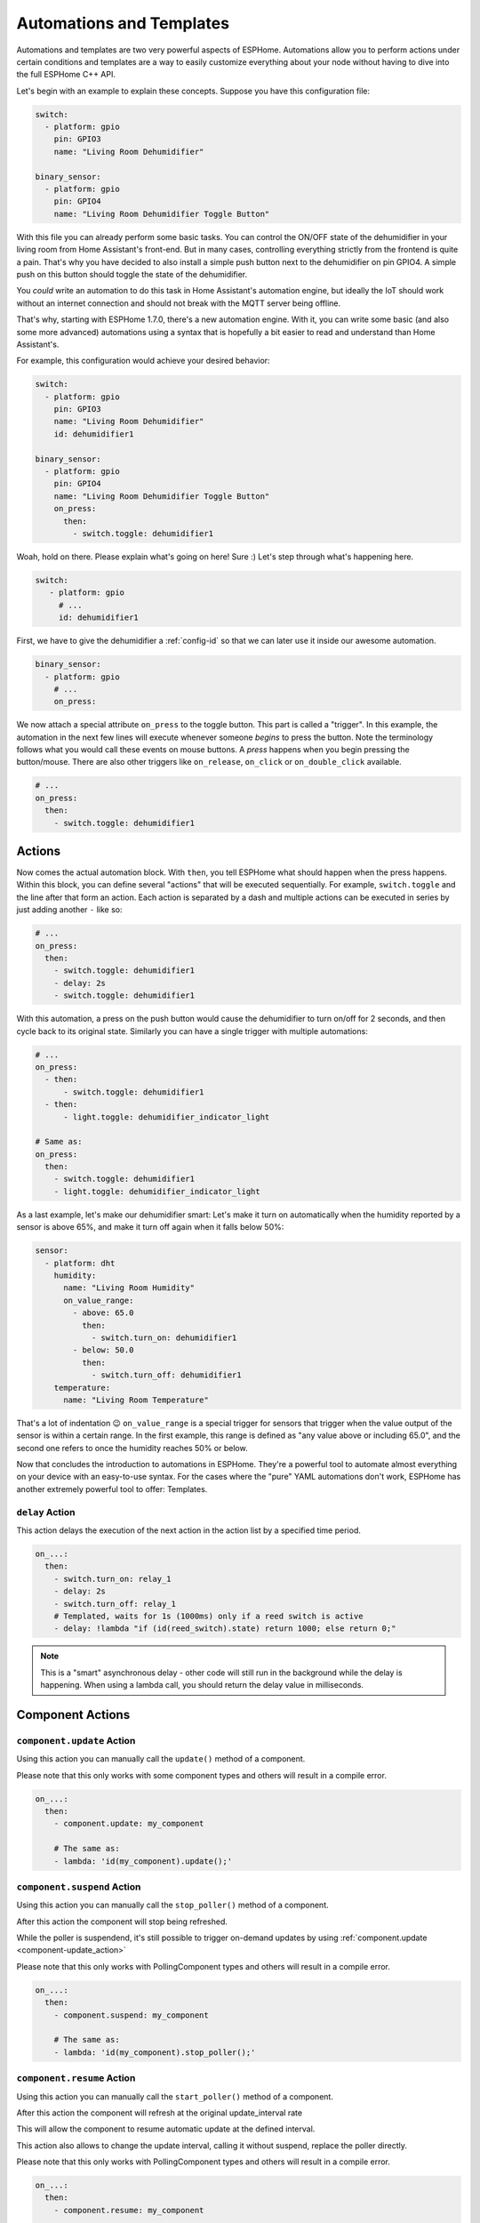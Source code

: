.. _automation:

Automations and Templates
=========================

.. seo::
    :description: Getting started guide for automations in ESPHome.
    :image: auto-fix.svg

Automations and templates are two very powerful aspects of ESPHome. Automations
allow you to perform actions under certain conditions and templates are a way to easily
customize everything about your node without having to dive into the full ESPHome C++
API.

Let's begin with an example to explain these concepts. Suppose you have this configuration file:

.. code-block:: yaml

    switch:
      - platform: gpio
        pin: GPIO3
        name: "Living Room Dehumidifier"

    binary_sensor:
      - platform: gpio
        pin: GPIO4
        name: "Living Room Dehumidifier Toggle Button"

With this file you can already perform some basic tasks. You can control the ON/OFF state
of the dehumidifier in your living room from Home Assistant's front-end. But in many cases,
controlling everything strictly from the frontend is quite a pain. That's why you have
decided to also install a simple push button next to the dehumidifier on pin GPIO4.
A simple push on this button should toggle the state of the dehumidifier.

You *could* write an automation to do this task in Home Assistant's automation engine, but
ideally the IoT should work without an internet connection and should not break with
the MQTT server being offline.

That's why, starting with ESPHome 1.7.0, there's a new automation engine. With it, you
can write some basic (and also some more advanced) automations using a syntax that is
hopefully a bit easier to read and understand than Home Assistant's.

For example, this configuration would achieve your desired behavior:

.. code-block:: yaml

    switch:
      - platform: gpio
        pin: GPIO3
        name: "Living Room Dehumidifier"
        id: dehumidifier1

    binary_sensor:
      - platform: gpio
        pin: GPIO4
        name: "Living Room Dehumidifier Toggle Button"
        on_press:
          then:
            - switch.toggle: dehumidifier1


Woah, hold on there. Please explain what's going on here! Sure :) Let's step through what's happening here.

.. code-block:: yaml

    switch:
       - platform: gpio
         # ...
         id: dehumidifier1

First, we have to give the dehumidifier a :ref:`config-id` so that we can
later use it inside our awesome automation.

.. code-block:: yaml

    binary_sensor:
      - platform: gpio
        # ...
        on_press:

We now attach a special attribute ``on_press`` to the toggle button. This part is called a "trigger". In this example,
the automation in the next few lines will execute whenever someone *begins* to press the button. Note the terminology
follows what you would call these events on mouse buttons. A *press* happens when you begin pressing the button/mouse.
There are also other triggers like ``on_release``, ``on_click`` or ``on_double_click`` available.


.. code-block:: yaml

    # ...
    on_press:
      then:
        - switch.toggle: dehumidifier1

.. _config-actions:

Actions
-------

Now comes the actual automation block. With ``then``, you tell ESPHome what should happen when the press happens.
Within this block, you can define several "actions" that will be executed sequentially.
For example, ``switch.toggle`` and the line after that form an
action. Each action is separated by a dash and multiple actions can be executed in series by just adding another ``-``
like so:

.. code-block:: yaml

    # ...
    on_press:
      then:
        - switch.toggle: dehumidifier1
        - delay: 2s
        - switch.toggle: dehumidifier1

With this automation, a press on the push button would cause the dehumidifier to turn on/off for 2 seconds, and then
cycle back to its original state. Similarly you can have a single trigger with multiple automations:

.. code-block:: yaml

    # ...
    on_press:
      - then:
          - switch.toggle: dehumidifier1
      - then:
          - light.toggle: dehumidifier_indicator_light

    # Same as:
    on_press:
      then:
        - switch.toggle: dehumidifier1
        - light.toggle: dehumidifier_indicator_light


As a last example, let's make our dehumidifier smart: Let's make it turn on automatically when the humidity reported by a sensor
is above 65%, and make it turn off again when it falls below 50%:

.. code-block:: yaml

    sensor:
      - platform: dht
        humidity:
          name: "Living Room Humidity"
          on_value_range:
            - above: 65.0
              then:
                - switch.turn_on: dehumidifier1
            - below: 50.0
              then:
                - switch.turn_off: dehumidifier1
        temperature:
          name: "Living Room Temperature"

That's a lot of indentation 😉 ``on_value_range`` is a special trigger for sensors that trigger when the value output
of the sensor is within a certain range. In the first example, this range is defined as "any value above or including
65.0", and the second one refers to once the humidity reaches 50% or below.

Now that concludes the introduction to automations in ESPHome. They're a powerful tool to automate almost
everything on your device with an easy-to-use syntax. For the cases where the "pure" YAML automations don't work,
ESPHome has another extremely powerful tool to offer: Templates.


.. _delay_action:

``delay`` Action
****************

This action delays the execution of the next action in the action list by a specified
time period.

.. code-block:: yaml

    on_...:
      then:
        - switch.turn_on: relay_1
        - delay: 2s
        - switch.turn_off: relay_1
        # Templated, waits for 1s (1000ms) only if a reed switch is active
        - delay: !lambda "if (id(reed_switch).state) return 1000; else return 0;"

.. note::

    This is a "smart" asynchronous delay - other code will still run in the background while
    the delay is happening. When using a lambda call, you should return the delay value in milliseconds.

.. _config-component-actions:

Component Actions
-----------------

.. _component-update_action:

``component.update`` Action
***************************

Using this action you can manually call the ``update()`` method of a component.

Please note that this only works with some component types and others will result in a
compile error.

.. code-block:: yaml

    on_...:
      then:
        - component.update: my_component

        # The same as:
        - lambda: 'id(my_component).update();'

.. _component-suspend_action:

``component.suspend`` Action
****************************

Using this action you can manually call the ``stop_poller()`` method of a component.

After this action the component will stop being refreshed.

While the poller is suspendend, it's still possible to trigger on-demand updates by
using :ref:`component.update <component-update_action>`

Please note that this only works with PollingComponent types and others will result in a
compile error.

.. code-block:: yaml

    on_...:
      then:
        - component.suspend: my_component

        # The same as:
        - lambda: 'id(my_component).stop_poller();'

.. _component-resume_action:

``component.resume`` Action
***************************

Using this action you can manually call the ``start_poller()`` method of a component.

After this action the component will refresh at the original update_interval rate

This will allow the component to resume automatic update at the defined interval.

This action also allows to change the update interval, calling it without suspend, 
replace the poller directly.

Please note that this only works with PollingComponent types and others will result in a
compile error.

.. code-block:: yaml

    on_...:
      then:
        - component.resume: my_component

        # The same as:
        - lambda: 'id(my_component).start_poller();'

    # Change the poller interval
    on_...:
      then:
        - component.resume: 
            id: my_component
            update_interval: 15s

.. _config-conditional-actions:

Conditional Actions
-------------------

.. _if_action:

``if`` Action
*************

This action first evaluated a certain condition (``if:``) and then either
executes the ``then:`` branch or the ``else:`` branch depending on the output of the condition.

After the chosen branch (``then`` or ``else``) is done with execution, the next action is performed.

For example below you can see an automation that checks if a sensor value is below 30 and if so
turns on a light for 5 seconds. Otherwise, the light is turned off immediately.

.. code-block:: yaml

    on_...:
      then:
        - if:
            condition:
              lambda: 'return id(some_sensor).state < 30;'
            then:
              - logger.log: "The sensor value is below 30!"
              - light.turn_on: my_light
              - delay: 5s
            else:
              - logger.log: "The sensor value is above 30!"
        - light.turn_off: my_light


Configuration variables:

- **condition** (**Required**, :ref:`config-condition`): The condition to check which branch to take. See :ref:`Conditions <config-condition>`.
- **then** (*Optional*, :ref:`Action <config-action>`): The action to perform if the condition evaluates to true.
  Defaults to doing nothing.
- **else** (*Optional*, :ref:`Action <config-action>`): The action to perform if the condition evaluates to false.
  Defaults to doing nothing.

.. _while_action:

``while`` Action
****************

This action is similar to the :ref:`if <if_action>` Action. The ``while`` action loops
through a block as long as the given condition is true.

.. code-block:: yaml

    # In a trigger:
    on_...:
      - while:
          condition:
            binary_sensor.is_on: some_binary_sensor
          then:
          - logger.log: "Still executing"
          - light.toggle: some_light
          - delay: 5s

Configuration variables:

- **condition** (**Required**): The condition to check whether to execute. See :ref:`Conditions <config-condition>`.
- **then** (**Required**, :ref:`Action <config-action>`): The action to perform until the condition evaluates to false.

.. _repeat_action:

``repeat`` Action
*****************

This action allows you to repeat a block a given number of times.
For example, the automation below will flash the light five times.

.. code-block:: yaml

    on_...:
      - repeat:
          count: 5
          then:
            - light.turn_on: some_light
            - delay: 1s
            - light.turn_off: some_light
            - delay: 10s

Configuration variables:

- **count** (**Required**, int): The number of times the action should be repeated.
- **then** (**Required**, :ref:`Action <config-action>`): The action to repeat.

.. _wait_until_action:

``wait_until`` Action
*********************

This action allows your automations to wait until a condition evaluates to true. (So this is just
a shorthand way of writing a ``while`` action with an empty ``then`` block.)

.. code-block:: yaml

    # In a trigger:
    on_...:
      - logger.log: "Waiting for binary sensor"
      - wait_until:
          binary_sensor.is_on: some_binary_sensor
      - logger.log: "Binary sensor is ready"

If you want to use a timeout, the term "condition" is required:

.. code-block:: yaml

    # In a trigger:
    on_...:
      - logger.log: "Waiting for binary sensor"
      - wait_until:
          condition:
            binary_sensor.is_on: some_binary_sensor
          timeout: 8s
      - logger.log: "Binary sensor might be ready"


Configuration variables:

- **condition** (**Required**): The condition to wait to become true. See :ref:`Conditions <config-condition>`.
- **timeout** (*Optional*, :ref:`config-time`): Time to wait before timing out. Defaults to never timing out.

.. _config-conditions:

Conditions
----------

Most components have there own conditions set. 

.. _and_condition:
.. _or_condition:
.. _xor_condition:
.. _not_condition:

``and`` / ``or`` / ``xor`` / ``not`` Condition
**********************************************

Check a combination of conditions

.. code-block:: yaml

    on_...:
      then:
        - if:
            condition:
              # Same syntax for `and` as well as `xor` conditions
              or:
                - binary_sensor.is_on: some_binary_sensor
                - binary_sensor.is_on: other_binary_sensor
            # ...

        - if:
            condition:
              not:
                binary_sensor.is_off: some_binary_sensor

.. _for_condition:

``for`` Condition
*****************

This :ref:`Condition <config-condition>` allows you to check if a given condition has been
true for at least a given amount of time.

.. code-block:: yaml

    on_...:
      if:
        condition:
          for:
            time: 5min
            condition:
              api.connected:
        then:
          - logger.log: API has stayed connected for at least 5 minutes!

Configuration variables:

- **time** (**Required**, :ref:`templatable <config-templatable>`, :ref:`config-time`):
  The time for which the condition has to have been true.
- **condition** (**Required**, :ref:`Condition <config-condition>`):
  The condition to check.


.. _config-lambda:

Lambdas
-------

With templates inside ESPHome, you can do almost *everything*. If for example you want to only perform a certain
automation if a certain complex formula evaluates to true, you can do that with templates. Let's look at an example
first:

.. code-block:: yaml

    binary_sensor:
      - platform: gpio
        name: "Cover End Stop"
        id: top_end_stop
    cover:
      - platform: template
        name: Living Room Cover
        lambda: !lambda |-
          if (id(top_end_stop).state) {
            return COVER_OPEN;
          } else {
            return COVER_CLOSED;
          }

What's happening here? First, we define a binary sensor (with the id ``top_end_stop``) and then a
:doc:`template cover </components/cover/template>`. (If you're new to Home Assistant, a 'cover' is
something like a window blind, a roller shutter, or a garage door.) The *state* of the template cover is
controlled by a template, or "lambda". In lambdas you're effectively writing C++ code and therefore the
name lambda is used instead of Home Assistant's "template" lingo to avoid confusion. But before you go
shy away from using lambdas because you just hear C++ and think oh noes, I'm not going down *that* road:
Writing lambdas is not that hard! Here's a bit of a primer:

First, you might have already wondered what the ``lambda: !lambda |-`` part is supposed to mean. ``!lambda``
tells ESPHome that the following block is supposed to be interpreted as a lambda, or C++ code. Note that
here, the ``lambda:`` key would actually implicitly make the following block a lambda so in this context,
you could have just written ``lambda: |-``.

Next, there's the weird ``|-`` character combination. This effectively tells the YAML parser to treat the following
**indented** (!) block as plaintext. Without it, the YAML parser would attempt to read the following block as if
it were made up of YAML keys like ``cover:`` for example. (You may also have seen variations of this like ``>-``
or just ``|`` or ``>``. There's a slight difference in how these different styles deal with whitespace, but for our
purposes we can ignore that).

With ``if (...) { ... } else { ... }`` we create a *condition*. What this effectively says that if the thing inside
the first parentheses evaluates to ``true`` then execute the first block (in this case ``return COVER_OPEN;``,
or else evaluate the second block. ``return ...;`` makes the code block give back a value to the template. In this case,
we're either *returning* ``COVER_OPEN`` or ``COVER_CLOSED`` to indicate that the cover is closed or open.

Finally, ``id(...)`` is a helper function that makes ESPHome fetch an object with the supplied ID (which you defined
somewhere else, like ``top_end_stop``) and lets you call any of ESPHome's many APIs directly. For example, here
we're retrieving the current state of the end stop using ``.state`` and using it to construct our cover state.

.. note::

    ESPHome does not check the validity of lambda expressions you enter and will blindly copy
    them into the generated C++ code. If compilation fails or something else is not working as expected
    with lambdas, it's always best to look at the generated C++ source file under ``<NODE_NAME>/src/main.cpp``.

.. tip::

    To store local variables inside lambdas that retain their value across executions, you can create ``static``
    variables like so. In this example the variable ``num_executions`` is incremented by one each time the
    lambda is executed and the current value is logged.

    .. code-block:: yaml

        lambda: |-
          static int num_executions = 0;
          ESP_LOGD("main", "I am at execution number %d", num_executions);
          num_executions += 1;

.. _config-templatable:

Lambda on Parameters
********************

Another feature of ESPHome is that you can template almost every parameter for actions in automations. For example
if you have a light and want to set it to a pre-defined color when a button is pressed, you can do this:

.. code-block:: yaml

    on_press:
      then:
        - light.turn_on:
            id: some_light_id
            transition_length: 0.5s
            red: 0.8
            green: 1.0
            blue: !lambda |-
              // The sensor outputs values from 0 to 100. The blue
              // part of the light color will be determined by the sensor value.
              return id(some_sensor).state / 100.0;

Every parameter in actions that has the label "templatable" in the docs can be templated like above, using
all of the usual lambda syntax.

.. _config-lambda-action:

``lambda`` Action
*****************

This action executes an arbitrary piece of C++ code (see :ref:`Lambda <config-lambda>`).

.. code-block:: yaml

    on_...:
      then:
        - lambda: |-
            id(some_binary_sensor).publish_state(false);

.. _config-lambda-condition:

``lambda`` Condition
********************

This condition performs an arbitrary piece of C++ code (see :ref:`Lambda <config-lambda>`)
and can be used to create conditional flow in actions.

.. code-block:: yaml

    on_...:
      then:
        - if:
            condition:
              # Should return either true or false
              lambda: |-
                return id(some_sensor).state < 30;
            # ...


.. _config-globals:

Global Variables
----------------

In some cases you might require to share a global variable across multiple lambdas. For example,
global variables can be used to store the state of a garage door.

.. code-block:: yaml

    # Example configuration entry
    globals:
      - id: my_global_int
        type: int
        restore_value: no
        initial_value: '0'
      # Example for global string variable
      - id: my_global_string
        type: std::string
        restore_value: yes
        max_restore_data_length: 24
        initial_value: '"Global value is"'

   # In an automation
   on_press:
     then:
       - lambda: |-
           if (id(my_global_int) > 5) {
             // global value is greater than 5
             id(my_global_int) += 1;
           } else {
             id(my_global_int) += 10;
           }

           ESP_LOGD(TAG, "%s: %d", id(my_global_string).c_str(), id(my_global_int));

Configuration variables:

- **id** (**Required**, :ref:`config-id`): Give the global variable an ID so that you can refer
  to it later in :ref:`lambdas <config-lambda>`.
- **type** (**Required**, string): The C++ type of the global variable, for example ``bool`` (for ``true``/``false``),
  ``int`` (for integers), ``float`` (for decimal numbers), ``int[50]`` for an array of 50 integers, etc.
- **restore_value** (*Optional*, boolean): Whether to try to restore the state on boot up.
  Be careful: on the ESP8266, you only have a total of 96 bytes available for this! Defaults to ``no``.
  This will use storage in "RTC memory", so it won't survive a power-cycle unless you use the ``esp8266_restore_from_flash`` option to save to flash. See :doc:`esp8266_restore_from_flash </components/esphome>` for details.
- **max_restore_data_length** (*Optional*, integer): Only applies to variables of type ``std::string``.  ESPHome will allocate enough space for this many characters,
  plus single character of overhead. Strings longer than this will not be saved. The max value of this variable is 254 characters, and the default is 63 characters.
- **initial_value** (*Optional*, string): The value with which to initialize this variable if the state
  can not be restored or if state restoration is not enabled. This needs to be wrapped in quotes! Defaults to
  the C++ default value for this type (for example ``0`` for integers).

.. _globals-set_action:

``globals.set`` Action
**********************

This :ref:`Action <config-action>` allows you to change the value of a :ref:`global <config-globals>`
variable without having to go through the lambda syntax.

.. code-block:: yaml

    on_...:
      - globals.set:
          id: my_global_var
          value: '10'

Configuration variables:

- **id** (**Required**, :ref:`config-id`): The :ref:`config-id` of the global variable to set.
- **value** (**Required**, :ref:`templatable <config-templatable>`): The value to set the global
  variable to.

.. _script:

``script`` Component
--------------------

With the ``script:`` component you can define a list of steps in a central place, and then
execute the script with a single call.

.. code-block:: yaml

    # Example configuration entry
    script:
      - id: my_script
        then:
          - switch.turn_on: my_switch
          - delay: 1s
          - switch.turn_off: my_switch


Configuration variables:

- **id** (**Required**, :ref:`config-id`): The :ref:`config-id` of the script. Use this
  to interact with the script using the script actions.
- **mode** (*Optional*, string): Controls what happens when a script is
  invoked while it is still running from one or more previous invocations. Default to ``single``.

    - ``single``: Do not start a new run. Issue a warning.
    - ``restart``: Start a new run after first stopping previous run.
    - ``queued``: Start a new run after previous runs complete.
    - ``parallel``: Start a new, independent run in parallel with previous runs.

- **max_runs** (*Optional*, int): Allows limiting the maxiumun number of runs when using script
  modes ``queued`` and ``parallel``, use value ``0`` for unlimited runs. Defaults to ``0``.
- **parameters** (*Optional*, :ref:`Script Parameters <script-parameters>`): A script can define one
  or more parameters that must be provided in order to execute. All parameters defined here are
  mandatory and must be given when calling the script.
- **then** (**Required**, :ref:`Action <config-action>`): The action to perform.

.. _script-parameters:

``Script Parameters``
*********************

Scripts can be defined with parameters. The arguments given when calling the script can be used within
the script's lambda actions. To define the parameters, add the parameter names under `parameters:` key
and specify the data type for that parameter.

Supported data types:

* `bool`: A boolean true/false. C++ type: `bool`
* `int`: An integer. C++ type: `int32_t`
* `float`: A floating point number. C++ type: `float`
* `string`: A string. C++ type: `std::string`

Each of these also exist in array form:

* `bool[]`: An array of boolean values. C++ type: `std::vector<bool>`
* Same for other types.

.. code-block:: yaml

    script:
      - id: blink_light
        parameters:
          delay_ms: int
        then:
          - light.turn_on: status_light
          # The param delay_ms is accessible using a lambda
          - delay: !lambda return delay_ms;
          - light.turn_off: status_light

.. _script-execute_action:

``script.execute`` Action
*************************

This action executes the script. The script **mode** dictates what will happen if the
script was already running.

.. code-block:: yaml

    # in a trigger:
    on_...:
      then:
        - script.execute: my_script

        # Calling a non-parameterised script in a lambda
        - lambda: id(my_script).execute();

        # Calling a script with parameters
        - script.execute:
            id: blink_light
            delay_ms: 500

        # Calling a parameterised script inside a lambda
        - lambda: id(blink_light)->execute(1000);

.. _script-stop_action:

``script.stop`` Action
**********************

This action allows you to stop a given script during execution. If the
script is not running, it does nothing.
This is useful if you want to stop a script that contains a
``delay`` action, ``wait_until`` action, or is inside a ``while`` loop, etc.
You can also call this action from the script itself, and any subsequent action
will not be executed.

.. code-block:: yaml

    # Example configuration entry
    script:
      - id: my_script
        then:
          - switch.turn_on: my_switch
          - delay: 1s
          - switch.turn_off: my_switch

    # in a trigger:
    on_...:
      then:
        - script.stop: my_script

or as lambda

.. code-block:: yaml

    lambda: 'id(my_script).stop();'

.. _script-wait_action:

``script.wait`` Action
**********************

This action suspends execution of the automation until a script has finished executing.

Note: If no script is executing, this will continue immediately. If multiple instances
of the script are running in parallel, this will block until all of them have terminated.

.. code-block:: yaml

    # Example configuration entry
    script:
      - id: my_script
        then:
          - switch.turn_on: my_switch
          - delay: 1s
          - switch.turn_off: my_switch

    # in a trigger:
    on_...:
      then:
        - script.execute: my_script
        - script.wait: my_script

This can't be used in a lambda as it would block all functioning of the device.  The script wouldn't even get to run.

.. _script-is_running_condition:

``script.is_running`` Condition
*******************************

This :ref:`condition <config-condition>` allows you to check if a given script is running.
In case scripts are run in ``parallel``, this condition only tells you if at least one script
of the given id is running, not how many. Not designed for use with :ref:`while <while_action>`, instead try :ref:`script.wait <script-wait_action>`.

.. code-block:: yaml

    on_...:
      if:
        condition:
          - script.is_running: my_script
        then:
          - logger.log: Script is running!

or as lambda

.. code-block:: yaml

    lambda: |-
        if (id(my_script).is_running()) {
            ESP_LOGI("main", "Script is running!");
        }



.. _interval:

``interval`` Component
----------------------

This component allows you to run actions at fixed time intervals.
For example if you want to toggle a switch every minute, you can use this component.
Please note that it's possible to achieve the same thing with the :ref:`time.on_time <time-on_time>`
trigger, but this technique is more light-weight and user-friendly.

.. code-block:: yaml

    # Example configuration entry
    interval:
      - interval: 1min
        then:
          - switch.toggle: relay_1


If a startup delay is configured, the first execution of the actions will not occur before at least that time
after boot.

Configuration variables:

- **interval** (**Required**, :ref:`config-time`): The interval to execute the action with.
- **startup_delay** (*Optional*, :ref:`config-time`): An optional startup delay - defaults to zero.
- **then** (**Required**, :ref:`Action <config-action>`): The action to perform.



See Also
--------

- :doc:`configuration-types`
- :doc:`faq`
- :ghedit:`Edit`



Timers and timeouts
-------------------

While ESPHome does not provide a construction for timers, you can easily implement them by
combining ``script`` and ``delay``. You can have an absolute timeout or sliding timeout by
using script modes ``single`` and ``restart`` respectively.

.. code-block:: yaml

    script:
      - id: hallway_light_script
        mode: restart     # Light will be kept on during 1 minute since
                          # the latest time the script is executed
        then:
          - light.turn_on: hallway_light
          - delay: 1 min
          - light.turn_off: hallway_light

    ...
      on_...:           # can be called from different wall switches
        - script.execute: hallway_light_script

Sometimes you'll also need a timer which does not perform any action, that is ok too, just
use a single ``delay`` action, then in your automation check ``script.is_running`` condition
to know if your *timer* is going or due.


.. _automation-networkless:

Do Automations Work Without a Network Connection
------------------------------------------------

YES! All automations you define in ESPHome are executed on the ESP itself and will continue to
work even if the WiFi network is down or the MQTT server is not reachable.

There is one caveat though: ESPHome automatically reboots if no connection to the MQTT broker can be
made. This is because the ESPs typically have issues in their network stacks that require a reboot to fix.
You can adjust this behavior (or even disable automatic rebooting) using the ``reboot_timeout`` option
in the :doc:`wifi component </components/wifi>` and :doc:`mqtt component </components/mqtt>`.
(Beware that effectively disables the reboot watchdog, so you will need to power cycle the device
if it fails to connect to the network without a reboot)

All Triggers
------------

- :ref:`api.services <api-services>` / :ref:`api.on_client_connected <api-on_client_connected_trigger>` / :ref:`api.on_client_disconnected <api-on_client_disconnected_trigger>`
- :ref:`sensor.on_value <sensor-on_value>` / :ref:`sensor.on_raw_value <sensor-on_raw_value>` / :ref:`sensor.on_value_range <sensor-on_value_range>`
- :ref:`binary_sensor.on_press <binary_sensor-on_press>` / :ref:`binary_sensor.on_release <binary_sensor-on_release>` /
  :ref:`binary_sensor.on_state <binary_sensor-on_state>`
- :ref:`binary_sensor.on_click <binary_sensor-on_click>` / :ref:`binary_sensor.on_double_click <binary_sensor-on_double_click>` /
  :ref:`binary_sensor.on_multi_click <binary_sensor-on_multi_click>`
- :ref:`esphome.on_boot <esphome-on_boot>` / :ref:`esphome.on_shutdown <esphome-on_shutdown>` / :ref:`esphome.on_loop <esphome-on_loop>`
- :ref:`light.on_turn_on / light.on_turn_off <light-on_turn_on_off_trigger>`
- :ref:`logger.on_message <logger-on_message>`
- :ref:`time.on_time <time-on_time>` / - :ref:`time.on_time_sync <time-on_time_sync>`
- :ref:`mqtt.on_message <mqtt-on_message>` / :ref:`mqtt.on_json_message <mqtt-on_json_message>` /
  :ref:`mqtt.on_connect / mqtt.on_disconnect <mqtt-on_connect_disconnect>`
- :ref:`pn532.on_tag <pn532-on_tag>` / :ref:`pn532.on_tag_removed <pn532-on_tag_removed>` / :ref:`rc522.on_tag <rc522-on_tag>`
  / :ref:`rc522.on_tag_removed <rc522-on_tag_removed>` / :ref:`rdm6300.on_tag <rdm6300-on_tag>`
- :ref:`interval.interval <interval>`
- :ref:`switch.on_turn_on / switch.on_turn_off <switch-on_turn_on_off_trigger>`
- :doc:`remote_receiver.on_* </components/remote_receiver>`
- :doc:`sun.on_sunrise </components/sun>` / :doc:`sun.on_sunset </components/sun>`
- :ref:`sim800l.on_sms_received <sim800l-on_sms_received>`
- :ref:`rf_bridge.on_code_received <rf_bridge-on_code_received>`
- :ref:`ota.on_begin <ota-on_begin>` / :ref:`ota.on_progress <ota-on_progress>` /
  :ref:`ota.on_end <ota-on_end>` / :ref:`ota.on_error <ota-on_error>` /
  :ref:`ota.on_state_change <ota-on_state_change>`
- :ref:`display.on_page_change <display-on_page_change-trigger>`
- :ref:`cover.on_open <cover-on_open_trigger>` / :ref:`cover.on_closed <cover-on_closed_trigger>`
- :ref:`wifi.on_connect / wifi.on_disconnect <wifi-on_connect_disconnect>`

All Actions
-----------

- :ref:`delay <delay_action>`
- :ref:`lambda <lambda_action>`
- :ref:`if <if_action>` / :ref:`while <while_action>` / :ref:`wait_until <wait_until_action>`
- :ref:`component.update <component-update_action>`
- :ref:`component.suspend <component-suspend_action>` / :ref:`component.resume <component-resume_action>`
- :ref:`script.execute <script-execute_action>` / :ref:`script.stop <script-stop_action>` / :ref:`script.wait <script-wait_action>`
- :ref:`logger.log <logger-log_action>`
- :ref:`homeassistant.service <api-homeassistant_service_action>`
- :ref:`homeassistant.event <api-homeassistant_event_action>`
- :ref:`homeassistant.tag_scanned <api-homeassistant_tag_scanned_action>`
- :ref:`mqtt.publish <mqtt-publish_action>` / :ref:`mqtt.publish_json <mqtt-publish_json_action>`
- :ref:`switch.toggle <switch-toggle_action>` / :ref:`switch.turn_off <switch-turn_off_action>` / :ref:`switch.turn_on <switch-turn_on_action>`
- :ref:`light.toggle <light-toggle_action>` / :ref:`light.turn_off <light-turn_off_action>` / :ref:`light.turn_on <light-turn_on_action>`
  / :ref:`light.control <light-control_action>` / :ref:`light.dim_relative <light-dim_relative_action>`
  / :ref:`light.addressable_set <light-addressable_set_action>`
- :ref:`cover.open <cover-open_action>` / :ref:`cover.close <cover-close_action>` / :ref:`cover.stop <cover-stop_action>` /
  :ref:`cover.control <cover-control_action>`
- :ref:`fan.toggle <fan-toggle_action>` / :ref:`fan.turn_off <fan-turn_off_action>` / :ref:`fan.turn_on <fan-turn_on_action>`
- :ref:`output.turn_off <output-turn_off_action>` / :ref:`output.turn_on <output-turn_on_action>` / :ref:`output.set_level <output-set_level_action>`
- :ref:`deep_sleep.enter <deep_sleep-enter_action>` / :ref:`deep_sleep.prevent <deep_sleep-prevent_action>` / :ref:`deep_sleep.allow <deep_sleep-allow_action>`
- :ref:`sensor.template.publish <sensor-template-publish_action>` / :ref:`binary_sensor.template.publish <binary_sensor-template-publish_action>`
  / :ref:`cover.template.publish <cover-template-publish_action>` / :ref:`switch.template.publish <switch-template-publish_action>`
  / :ref:`text_sensor.template.publish <text_sensor-template-publish_action>`
- :ref:`stepper.set_target <stepper-set_target_action>` / :ref:`stepper.report_position <stepper-report_position_action>`
  / :ref:`stepper.set_speed <stepper-set_speed_action>`
- :ref:`servo.write <servo-write_action>` / :ref:`servo.detach <servo-detach_action>`
- :ref:`sprinkler.start_full_cycle <sprinkler-controller-action_start_full_cycle>` /   :ref:`sprinkler.start_from_queue <sprinkler-controller-action_start_from_queue>` /
  :ref:`sprinkler.start_single_valve <sprinkler-controller-action_start_single_valve>` /   :ref:`sprinkler.shutdown <sprinkler-controller-action_shutdown>` /
  :ref:`sprinkler.next_valve <sprinkler-controller-action_next_valve>` /   :ref:`sprinkler.previous_valve <sprinkler-controller-action_previous_valve>` /
  :ref:`sprinkler.pause <sprinkler-controller-action_pause>` /   :ref:`sprinkler.resume <sprinkler-controller-action_resume>` /
  :ref:`sprinkler.resume_or_start_full_cycle <sprinkler-controller-action_resume_or_start_full_cycle>` /   :ref:`sprinkler.queue_valve <sprinkler-controller-action_queue_valve>` /
  :ref:`sprinkler.clear_queued_valves <sprinkler-controller-action_clear_queued_valves>` /   :ref:`sprinkler.set_multiplier <sprinkler-controller-action_set_multiplier>` /
  :ref:`sprinkler.set_repeat <sprinkler-controller-action_set_repeat>` /   :ref:`sprinkler.set_divider <sprinkler-controller-action_set_divider>` /
  :ref:`sprinkler.set_valve_run_duration <sprinkler-controller-action_set_valve_run_duration>`
- :ref:`globals.set <globals-set_action>`
- :ref:`remote_transmitter.transmit_* <remote_transmitter-transmit_action>`
- :ref:`climate.control <climate-control_action>`
- :ref:`output.esp8266_pwm.set_frequency <output-esp8266_pwm-set_frequency_action>` / :ref:`output.ledc.set_frequency <output-ledc-set_frequency_action>`
- :ref:`sensor.integration.reset <sensor-integration-reset_action>`
- :ref:`display.page.show_* <display-pages>`
- :ref:`uart.write <uart-write_action>`
- :ref:`sim800l.send_sms <sim800l-send_sms_action>`
- :ref:`mhz19.calibrate_zero <mhz19-calibrate_zero_action>` / :ref:`mhz19.abc_enable <mhz19-abc_enable_action>` / :ref:`mhz19.abc_disable <mhz19-abc_disable_action>`
- :ref:`sensor.rotary_encoder.set_value <sensor-rotary_encoder-set_value_action>`
- :ref:`http_request.get <http_request-get_action>` / :ref:`http_request.post <http_request-post_action>` / :ref:`http_request.send <http_request-send_action>`
- :ref:`rf_bridge.send_code <rf_bridge-send_code_action>`
- :ref:`rf_bridge.learn <rf_bridge-learn_action>`
- :ref:`ds1307.read_time <ds1307-read_time_action>` / :ref:`ds1307.write_time <ds1307-write_time_action>`
- :ref:`pcf85063.read_time <pcf85063-read_time_action>` / :ref:`pcf85063.write_time <pcf85063-write_time_action>`
- :ref:`cs5460a.restart <cs5460a-restart_action>`
- :ref:`pzemac.reset_energy <pzemac-reset_energy_action>`
- :ref:`number.set <number-set_action>` / :ref:`number.to_min <number-to-min_action>` / :ref:`number.to_max <number-to-max_action>` / :ref:`number.decrement <number-decrement_action>` / :ref:`number.increment <number-increment_action>` / :ref:`number.operation <number-operation_action>`
- :ref:`select.set <select-set_action>` / :ref:`select.set_index <select-set_index_action>` / :ref:`select.first <select-first_action>` / :ref:`select.last <select-last_action>` / :ref:`select.previous <select-previous_action>`  / :ref:`select.next <select-next_action>`  / :ref:`select.operation <select-operation_action>`
- :ref:`media_player.play <media_player-play>` / :ref:`media_player.pause <media_player-pause>` / :ref:`media_player.stop <media_player-stop>` / :ref:`media_player.toggle <media_player-toggle>`
  / :ref:`media_player.volume_up <media_player-volume_up>` / :ref:`media_player.volume_down <media_player-volume_down>` / :ref:`media_player.volume_set <media_player-volume_set>`
- :ref:`ble_client.ble_write <ble_client-ble_write_action>`
- :ref:`wireguard.disable <wireguard-actions>` / :ref:`wireguard.enable <wireguard-actions>`

.. _config-condition:

All Conditions
--------------

- :ref:`lambda <lambda_condition>`
- :ref:`and <and_condition>` / :ref:`or <or_condition>` / :ref:`xor <xor_condition>` / :ref:`not <not_condition>` 
- :ref:`for <for_condition>`
- :ref:`binary_sensor.is_on <binary_sensor-is_on_condition>` / :ref:`binary_sensor.is_off <binary_sensor-is_off_condition>`
- :ref:`switch.is_on <switch-is_on_condition>` / :ref:`switch.is_off <switch-is_off_condition>`
- :ref:`sensor.in_range <sensor-in_range_condition>`
- :ref:`wifi.connected <wifi-connected_condition>` / :ref:`api.connected <api-connected_condition>`
  / :ref:`mqtt.connected <mqtt-connected_condition>`
- :ref:`time.has_time <time-has_time_condition>`
- :ref:`script.is_running <script-is_running_condition>`
- :ref:`sun.is_above_horizon / sun.is_below_horizon <sun-is_above_below_horizon-condition>`
- :ref:`text_sensor.state <text_sensor-state_condition>`
- :ref:`light.is_on <light-is_on_condition>` / :ref:`light.is_off <light-is_off_condition>`
- :ref:`display.is_displaying_page <display-is_displaying_page-condition>`
- :ref:`number.in_range <number-in_range_condition>`
- :ref:`fan.is_on <fan-is_on_condition>` / :ref:`fan.is_off <fan-is_off_condition>`
- :ref:`wireguard.enabled <wireguard-conditions>` / :ref:`wireguard.peer_online <wireguard-conditions>`

All Lambda Calls
----------------

- :ref:`Sensor <sensor-lambda_calls>`
- :ref:`Binary Sensor <binary_sensor-lambda_calls>`
- :ref:`Switch <switch-lambda_calls>`
- :ref:`Display <display-engine>`
- :ref:`Cover <cover-lambda_calls>`
- :ref:`Text Sensor <text_sensor-lambda_calls>`
- :ref:`Stepper <stepper-lambda_calls>`
- :ref:`Number <number-lambda_calls>`

